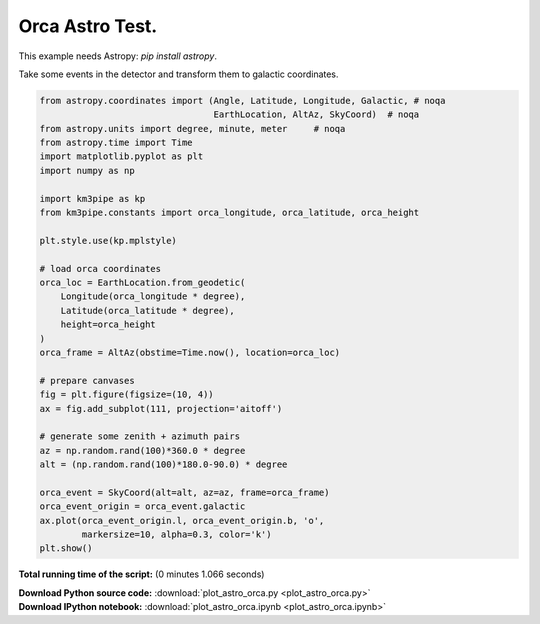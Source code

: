 

.. _sphx_glr_auto_examples_plot_astro_orca.py:


================
Orca Astro Test.
================

This example needs Astropy: `pip install astropy`.

Take some events in the detector and transform them
to galactic coordinates.




.. image:: /auto_examples/images/sphx_glr_plot_astro_orca_001.png
    :align: center





.. code-block:: python


    from astropy.coordinates import (Angle, Latitude, Longitude, Galactic, # noqa
                                     EarthLocation, AltAz, SkyCoord)  # noqa
    from astropy.units import degree, minute, meter     # noqa
    from astropy.time import Time
    import matplotlib.pyplot as plt
    import numpy as np

    import km3pipe as kp
    from km3pipe.constants import orca_longitude, orca_latitude, orca_height

    plt.style.use(kp.mplstyle)

    # load orca coordinates
    orca_loc = EarthLocation.from_geodetic(
        Longitude(orca_longitude * degree),
        Latitude(orca_latitude * degree),
        height=orca_height
    )
    orca_frame = AltAz(obstime=Time.now(), location=orca_loc)

    # prepare canvases
    fig = plt.figure(figsize=(10, 4))
    ax = fig.add_subplot(111, projection='aitoff')

    # generate some zenith + azimuth pairs
    az = np.random.rand(100)*360.0 * degree
    alt = (np.random.rand(100)*180.0-90.0) * degree

    orca_event = SkyCoord(alt=alt, az=az, frame=orca_frame)
    orca_event_origin = orca_event.galactic
    ax.plot(orca_event_origin.l, orca_event_origin.b, 'o',
            markersize=10, alpha=0.3, color='k')
    plt.show()

**Total running time of the script:**
(0 minutes 1.066 seconds)



.. container:: sphx-glr-download

    **Download Python source code:** :download:`plot_astro_orca.py <plot_astro_orca.py>`


.. container:: sphx-glr-download

    **Download IPython notebook:** :download:`plot_astro_orca.ipynb <plot_astro_orca.ipynb>`

.. rst-class:: sphx-glr-signature

    `Generated by Sphinx-Gallery <http://sphinx-gallery.readthedocs.io>`_
